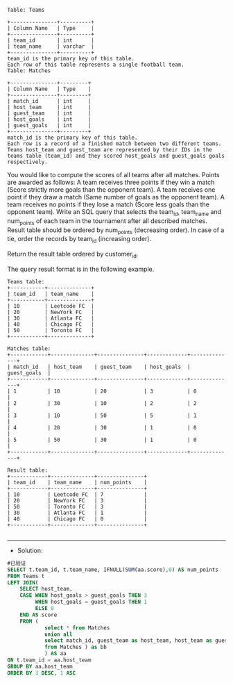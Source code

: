 
#+BEGIN_EXAMPLE
Table: Teams

+---------------+----------+
| Column Name   | Type     |
+---------------+----------+
| team_id       | int      |
| team_name     | varchar  |
+---------------+----------+
team_id is the primary key of this table.
Each row of this table represents a single football team.
Table: Matches

+---------------+---------+
| Column Name   | Type    |
+---------------+---------+
| match_id      | int     |
| host_team     | int     |
| guest_team    | int     | 
| host_goals    | int     |
| guest_goals   | int     |
+---------------+---------+
match_id is the primary key of this table.
Each row is a record of a finished match between two different teams. 
Teams host_team and guest_team are represented by their IDs in the teams table (team_id) and they scored host_goals and guest_goals goals respectively.
#+END_EXAMPLE 

You would like to compute the scores of all teams after all matches. Points are awarded as follows:
A team receives three points if they win a match (Score strictly more goals than the opponent team).
A team receives one point if they draw a match (Same number of goals as the opponent team).
A team receives no points if they lose a match (Score less goals than the opponent team).
Write an SQL query that selects the team_id, team_name and num_points of each team in the tournament after all described matches. Result table should be ordered by num_points (decreasing order). In case of a tie, order the records by team_id (increasing order).


Return the result table ordered by customer_id.

The query result format is in the following example.
#+BEGIN_EXAMPLE
Teams table:
+-----------+--------------+
| team_id   | team_name    |
+-----------+--------------+
| 10        | Leetcode FC  |
| 20        | NewYork FC   |
| 30        | Atlanta FC   |
| 40        | Chicago FC   |
| 50        | Toronto FC   |
+-----------+--------------+

Matches table:
+------------+--------------+---------------+-------------+--------------+
| match_id   | host_team    | guest_team    | host_goals  | guest_goals  |
+------------+--------------+---------------+-------------+--------------+
| 1          | 10           | 20            | 3           | 0            |
| 2          | 30           | 10            | 2           | 2            |
| 3          | 10           | 50            | 5           | 1            |
| 4          | 20           | 30            | 1           | 0            |
| 5          | 50           | 30            | 1           | 0            |
+------------+--------------+---------------+-------------+--------------+

Result table:
+------------+--------------+---------------+
| team_id    | team_name    | num_points    |
+------------+--------------+---------------+
| 10         | Leetcode FC  | 7             |
| 20         | NewYork FC   | 3             |
| 50         | Toronto FC   | 3             |
| 30         | Atlanta FC   | 1             |
| 40         | Chicago FC   | 0             |
+------------+--------------+---------------+

#+END_EXAMPLE


---------------------------------------------------------------------
- Solution:
#+BEGIN_SRC sql
#已验证
SELECT t.team_id, t.team_name, IFNULL(SUM(aa.score),0) AS num_points
FROM Teams t
LEFT JOIN(
    SELECT host_team, 
    CASE WHEN host_goals > guest_goals THEN 3 
         WHEN host_goals = guest_goals THEN 1 
         ELSE 0
    END AS score
    FROM (
            select * from Matches
            union all
            select match_id, guest_team as host_team, host_team as guest_team, guest_goals as host_goals, host_goals as guest_goals
            from Matches ) as bb
            ) AS aa 
ON t.team_id = aa.host_team
GROUP BY aa.host_team
ORDER BY 3 DESC, 1 ASC
#+END_SRC
